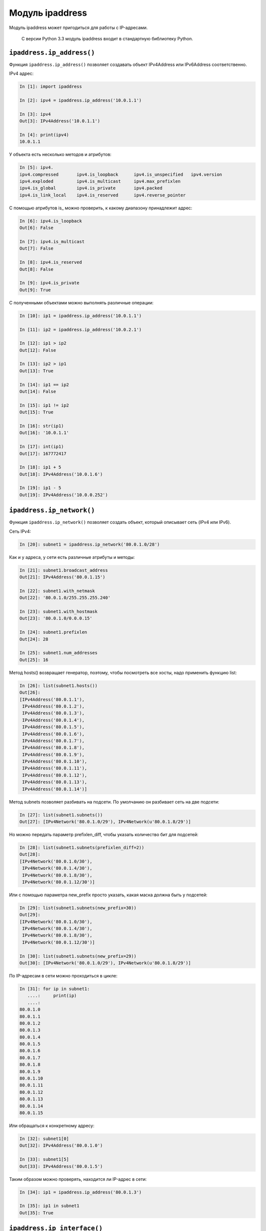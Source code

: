 Модуль ipaddress
----------------

Модуль ipaddress может пригодиться для работы с IP-адресами.

    С версии Python 3.3 модуль ipaddress входит в стандартную библиотеку
    Python.

``ipaddress.ip_address()``
~~~~~~~~~~~~~~~~~~~~~~~~~~

Функция ``ipaddress.ip_address()`` позволяет создавать объект
IPv4Address или IPv6Address соответственно.

IPv4 адрес:

.. code:: python

    In [1]: import ipaddress

    In [2]: ipv4 = ipaddress.ip_address('10.0.1.1')

    In [3]: ipv4
    Out[3]: IPv4Address('10.0.1.1')

    In [4]: print(ipv4)
    10.0.1.1

У объекта есть несколько методов и атрибутов:

.. code:: python

    In [5]: ipv4.
    ipv4.compressed       ipv4.is_loopback      ipv4.is_unspecified   ipv4.version
    ipv4.exploded         ipv4.is_multicast     ipv4.max_prefixlen
    ipv4.is_global        ipv4.is_private       ipv4.packed
    ipv4.is_link_local    ipv4.is_reserved      ipv4.reverse_pointer

С помощью атрибутов is\_ можно проверить, к какому диапазону принадлежит
адрес:

.. code:: python

    In [6]: ipv4.is_loopback
    Out[6]: False

    In [7]: ipv4.is_multicast
    Out[7]: False

    In [8]: ipv4.is_reserved
    Out[8]: False

    In [9]: ipv4.is_private
    Out[9]: True

С полученными объектами можно выполнять различные операции:

.. code:: python

    In [10]: ip1 = ipaddress.ip_address('10.0.1.1')

    In [11]: ip2 = ipaddress.ip_address('10.0.2.1')

    In [12]: ip1 > ip2
    Out[12]: False

    In [13]: ip2 > ip1
    Out[13]: True

    In [14]: ip1 == ip2
    Out[14]: False

    In [15]: ip1 != ip2
    Out[15]: True

    In [16]: str(ip1)
    Out[16]: '10.0.1.1'

    In [17]: int(ip1)
    Out[17]: 167772417

    In [18]: ip1 + 5
    Out[18]: IPv4Address('10.0.1.6')

    In [19]: ip1 - 5
    Out[19]: IPv4Address('10.0.0.252')

``ipaddress.ip_network()``
~~~~~~~~~~~~~~~~~~~~~~~~~~

Функция ``ipaddress.ip_network()`` позволяет создать объект, который
описывает сеть (IPv4 или IPv6).

Сеть IPv4:

.. code:: python

    In [20]: subnet1 = ipaddress.ip_network('80.0.1.0/28')

Как и у адреса, у сети есть различные атрибуты и методы:

.. code:: python

    In [21]: subnet1.broadcast_address
    Out[21]: IPv4Address('80.0.1.15')

    In [22]: subnet1.with_netmask
    Out[22]: '80.0.1.0/255.255.255.240'

    In [23]: subnet1.with_hostmask
    Out[23]: '80.0.1.0/0.0.0.15'

    In [24]: subnet1.prefixlen
    Out[24]: 28

    In [25]: subnet1.num_addresses
    Out[25]: 16

Метод hosts() возвращает генератор, поэтому, чтобы посмотреть все хосты,
надо применить функцию list:

.. code:: python

    In [26]: list(subnet1.hosts())
    Out[26]:
    [IPv4Address('80.0.1.1'),
     IPv4Address('80.0.1.2'),
     IPv4Address('80.0.1.3'),
     IPv4Address('80.0.1.4'),
     IPv4Address('80.0.1.5'),
     IPv4Address('80.0.1.6'),
     IPv4Address('80.0.1.7'),
     IPv4Address('80.0.1.8'),
     IPv4Address('80.0.1.9'),
     IPv4Address('80.0.1.10'),
     IPv4Address('80.0.1.11'),
     IPv4Address('80.0.1.12'),
     IPv4Address('80.0.1.13'),
     IPv4Address('80.0.1.14')]

Метод subnets позволяет разбивать на подсети. По умолчанию он разбивает
сеть на две подсети:

.. code:: python

    In [27]: list(subnet1.subnets())
    Out[27]: [IPv4Network('80.0.1.0/29'), IPv4Network(u'80.0.1.8/29')]

Но можно передать параметр prefixlen\_diff, чтобы указать количество бит
для подсетей:

.. code:: python

    In [28]: list(subnet1.subnets(prefixlen_diff=2))
    Out[28]:
    [IPv4Network('80.0.1.0/30'),
     IPv4Network('80.0.1.4/30'),
     IPv4Network('80.0.1.8/30'),
     IPv4Network('80.0.1.12/30')]

Или с помощью параметра new\_prefix просто указать, какая маска должна
быть у подсетей:

.. code:: python

    In [29]: list(subnet1.subnets(new_prefix=30))
    Out[29]:
    [IPv4Network('80.0.1.0/30'),
     IPv4Network('80.0.1.4/30'),
     IPv4Network('80.0.1.8/30'),
     IPv4Network('80.0.1.12/30')]

    In [30]: list(subnet1.subnets(new_prefix=29))
    Out[30]: [IPv4Network('80.0.1.0/29'), IPv4Network(u'80.0.1.8/29')]

По IP-адресам в сети можно проходиться в цикле:

.. code:: python

    In [31]: for ip in subnet1:
       ....:     print(ip)
       ....:
    80.0.1.0
    80.0.1.1
    80.0.1.2
    80.0.1.3
    80.0.1.4
    80.0.1.5
    80.0.1.6
    80.0.1.7
    80.0.1.8
    80.0.1.9
    80.0.1.10
    80.0.1.11
    80.0.1.12
    80.0.1.13
    80.0.1.14
    80.0.1.15

Или обращаться к конкретному адресу:

.. code:: python

    In [32]: subnet1[0]
    Out[32]: IPv4Address('80.0.1.0')

    In [33]: subnet1[5]
    Out[33]: IPv4Address('80.0.1.5')

Таким образом можно проверять, находится ли IP-адрес в сети:

.. code:: python

    In [34]: ip1 = ipaddress.ip_address('80.0.1.3')

    In [35]: ip1 in subnet1
    Out[35]: True

``ipaddress.ip_interface()``
~~~~~~~~~~~~~~~~~~~~~~~~~~~~

Функция ``ipaddress.ip_interface()`` позволяет создавать объект
IPv4Interface или IPv6Interface соответственно.

Попробуем создать интерфейс:

.. code:: python

    In [36]: int1 = ipaddress.ip_interface('10.0.1.1/24')

Используя методы объекта IPv4Interface, можно получать адрес, маску или
сеть интерфейса:

.. code:: python

    In [37]: int1.ip
    Out[37]: IPv4Address('10.0.1.1')

    In [38]: int1.network
    Out[38]: IPv4Network('10.0.1.0/24')

    In [39]: int1.netmask
    Out[39]: IPv4Address('255.255.255.0')

Пример использования модуля
~~~~~~~~~~~~~~~~~~~~~~~~~~~

Так как в модуль встроены проверки корректности адресов, можно ими
пользоваться, например, чтобы проверить, является ли адрес адресом сети
или хоста:

.. code:: python

    In [40]: IP1 = '10.0.1.1/24'

    In [41]: IP2 = '10.0.1.0/24'

    In [42]: def check_if_ip_is_network(ip_address):
       ....:     try:
       ....:         ipaddress.ip_network(ip_address)
       ....:         return True
       ....:     except ValueError:
       ....:         return False
       ....:

    In [43]: check_if_ip_is_network(IP1)
    Out[43]: False

    In [44]: check_if_ip_is_network(IP2)
    Out[44]: True

